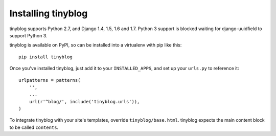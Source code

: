 Installing tinyblog
===================

tinyblog supports Python 2.7, and Django 1.4, 1.5, 1.6 and
1.7. Python 3 support is blocked waiting for django-uuidfield to
support Python 3.

tinyblog is available on PyPI, so can be installed into a virtualenv
with pip like this::

    pip install tinyblog

Once you've installed tinyblog, just add it to your
``INSTALLED_APPS``, and set up your ``urls.py`` to reference it::

    urlpatterns = patterns(
        '',
        ...
        url(r'^blog/', include('tinyblog.urls')),
    )

To integrate tinyblog with your site's templates, override
``tinyblog/base.html``. tinyblog expects the main content block to be
called ``contents``.
